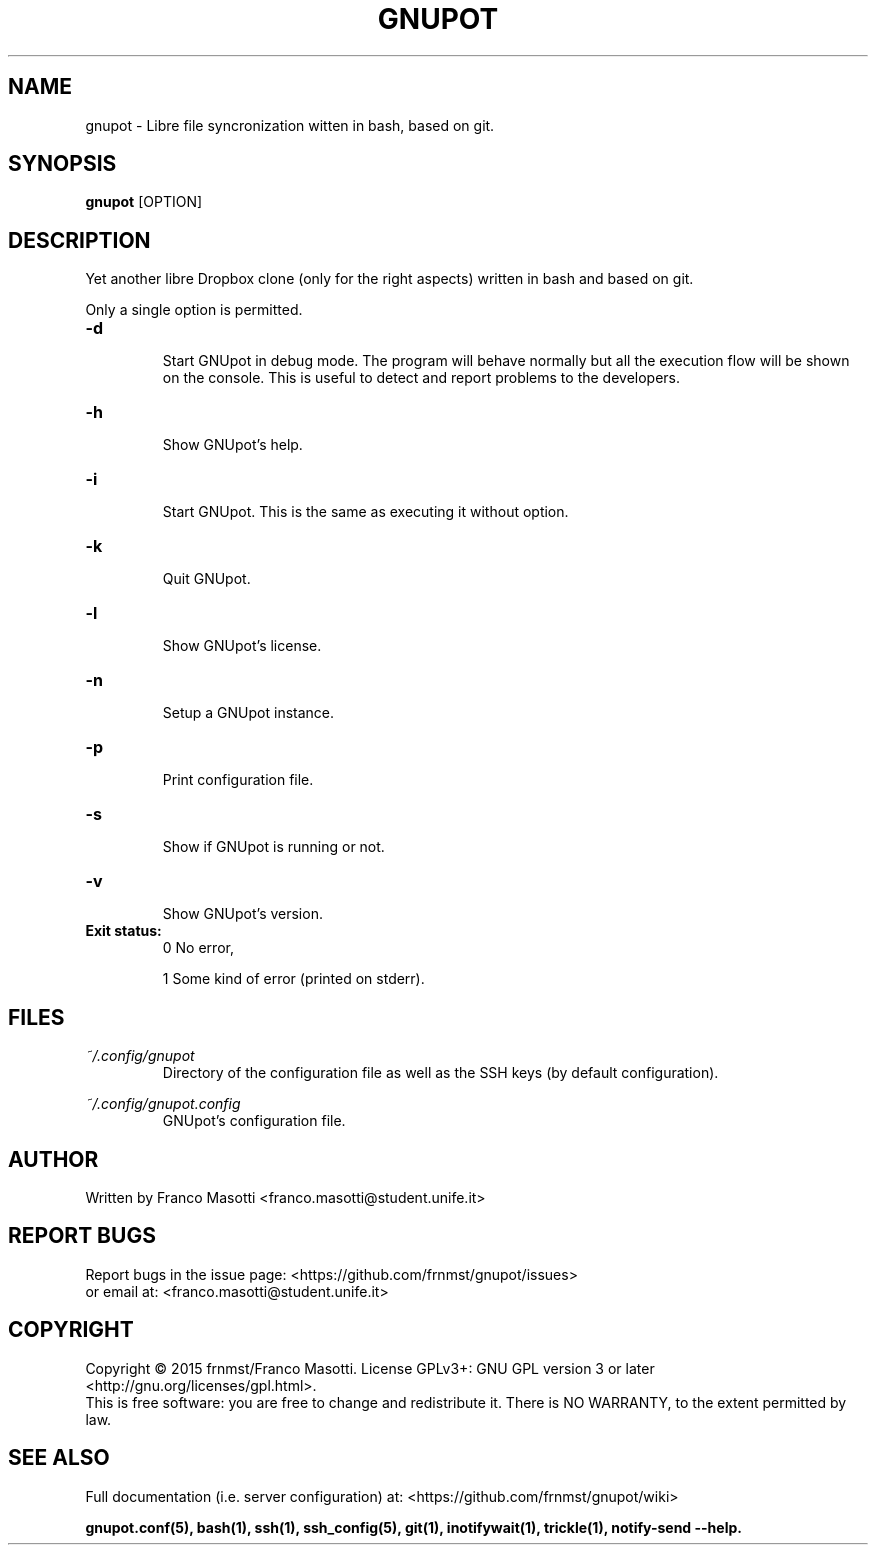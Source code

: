 .\"
.\" gnupot.man
.\"
.\" Copyright (C) 2015 frnmst (Franco Masotti) <franco.masotti@live.com>
.\"                                            <franco.masotti@student.unife.it>
.\"
.\" This file is part of GNUpot.
.\"
.\" GNUpot is free software: you can redistribute it and/or modify
.\" it under the terms of the GNU General Public License as published by
.\" the Free Software Foundation, either version 3 of the License, or
.\" (at your option) any later version.
.\"
.\" GNUpot is distributed in the hope that it will be useful,
.\" but WITHOUT ANY WARRANTY; without even the implied warranty of
.\" MERCHANTABILITY or FITNESS FOR A PARTICULAR PURPOSE.  See the
.\" GNU General Public License for more details.
.\"
.\" You should have received a copy of the GNU General Public License
.\" along with GNUpot.  If not, see <http://www.gnu.org/licenses/>.
.\"


.TH GNUPOT 1 "November 2015" "0.3" "User Commands"

.SH NAME
gnupot \- Libre file syncronization witten in bash, based on git.

.SH SYNOPSIS
.B gnupot 
[OPTION]

.SH DESCRIPTION
Yet another libre Dropbox clone (only for the right aspects) written in bash 
and based on git.
.PP
Only a single option is permitted.

.TP
.B -d
.RS
Start GNUpot in debug mode. The program will behave normally but all the 
execution flow will be shown on the console. This is useful to detect 
and report problems to the developers.
.RE

.TP
.B -h
.RS
Show GNUpot's help.
.RE

.TP
.B -i
.RS
Start GNUpot. This is the same as executing it without option.
.RE

.TP
.B -k
.RS
Quit GNUpot.
.RE

.TP
.B -l
.RS
Show GNUpot's license.
.RE

.TP
.B -n
.RS
Setup a GNUpot instance.
.RE

.TP
.B -p
.RS
Print configuration file.
.RE

.TP
.B -s
.RS
Show if GNUpot is running or not.
.RE

.TP
.B -v
.RS
Show GNUpot's version.
.RE

.TP
.B
Exit status:
.RS
0 No error,
.PP
.RE
.RS
1 Some kind of error (printed on stderr).
.RE

.SH FILES
.I ~/.config/gnupot
.RS
Directory of the configuration file as well as the SSH keys (by default 
configuration).
.RE

.I ~/.config/gnupot.config
.RS
GNUpot's configuration file.
.RE

.SH AUTHOR
Written by Franco Masotti <franco.masotti@student.unife.it>

.SH REPORT BUGS
Report bugs in the issue page: <https://github.com/frnmst/gnupot/issues>
.br
or email at: <franco.masotti@student.unife.it>

.SH COPYRIGHT
Copyright © 2015 frnmst/Franco Masotti.   License  GPLv3+:  GNU GPL version 3 
or later <http://gnu.org/licenses/gpl.html>.
.br
This  is  free  software:  you  are free to change and redistribute it. There 
is NO WARRANTY, to the extent permitted by law.

.SH SEE ALSO
Full documentation (i.e. server configuration) at: 
<https://github.com/frnmst/gnupot/wiki>
.PP
.BR gnupot.conf(5),
.BR bash(1),
.BR ssh(1),
.BR ssh_config(5),
.BR git(1),
.BR inotifywait(1),
.BR trickle(1),
.BR notify-send\ --help.
